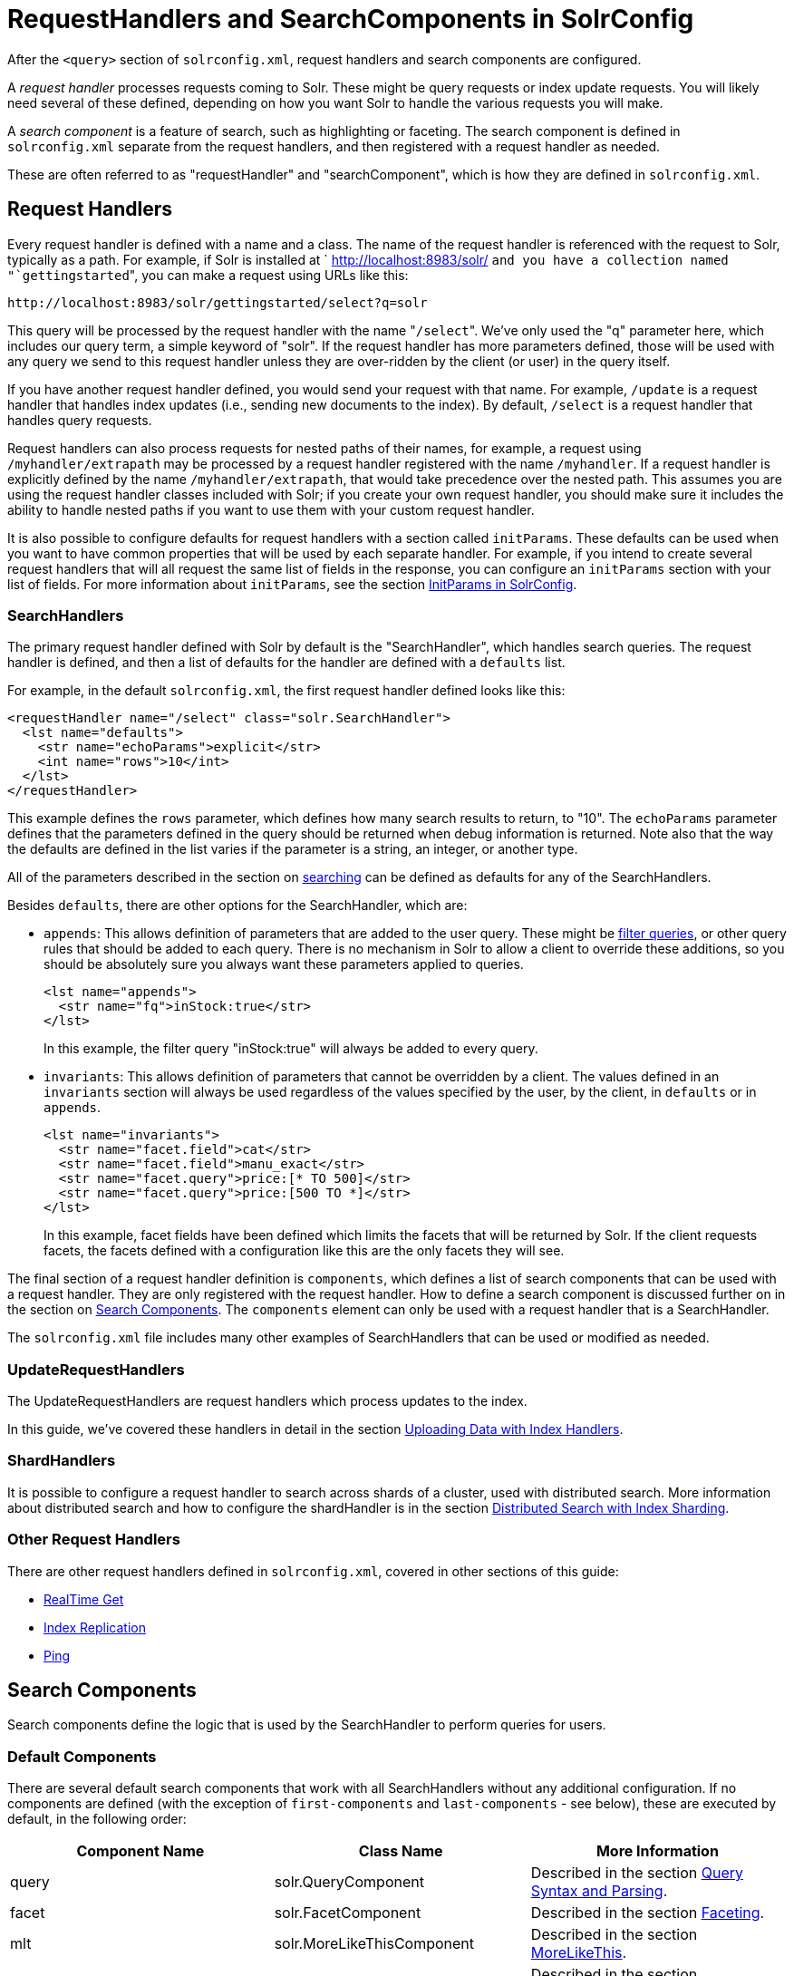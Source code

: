 RequestHandlers and SearchComponents in SolrConfig
==================================================
:page-shortname: requesthandlers-and-searchcomponents-in-solrconfig
:page-permalink: requesthandlers-and-searchcomponents-in-solrconfig.html

After the `<query>` section of `solrconfig.xml`, request handlers and search components are configured.

A _request handler_ processes requests coming to Solr. These might be query requests or index update requests. You will likely need several of these defined, depending on how you want Solr to handle the various requests you will make.

A _search component_ is a feature of search, such as highlighting or faceting. The search component is defined in `solrconfig.xml` separate from the request handlers, and then registered with a request handler as needed.

These are often referred to as "requestHandler" and "searchComponent", which is how they are defined in `solrconfig.xml`.

[[RequestHandlersandSearchComponentsinSolrConfig-RequestHandlers]]
== Request Handlers

Every request handler is defined with a name and a class. The name of the request handler is referenced with the request to Solr, typically as a path. For example, if Solr is installed at ` http://localhost:8983/solr/ `and you have a collection named "`gettingstarted`", you can make a request using URLs like this:

[source,xml]
----
http://localhost:8983/solr/gettingstarted/select?q=solr
----

This query will be processed by the request handler with the name "`/select`". We've only used the "q" parameter here, which includes our query term, a simple keyword of "solr". If the request handler has more parameters defined, those will be used with any query we send to this request handler unless they are over-ridden by the client (or user) in the query itself.

If you have another request handler defined, you would send your request with that name. For example, `/update` is a request handler that handles index updates (i.e., sending new documents to the index). By default, `/select` is a request handler that handles query requests.

Request handlers can also process requests for nested paths of their names, for example, a request using `/myhandler/extrapath` may be processed by a request handler registered with the name `/myhandler`. If a request handler is explicitly defined by the name `/myhandler/extrapath`, that would take precedence over the nested path. This assumes you are using the request handler classes included with Solr; if you create your own request handler, you should make sure it includes the ability to handle nested paths if you want to use them with your custom request handler.

It is also possible to configure defaults for request handlers with a section called `initParams`. These defaults can be used when you want to have common properties that will be used by each separate handler. For example, if you intend to create several request handlers that will all request the same list of fields in the response, you can configure an `initParams` section with your list of fields. For more information about `initParams`, see the section <<initparams-in-solrconfig.adoc#,InitParams in SolrConfig>>.

[[RequestHandlersandSearchComponentsinSolrConfig-SearchHandlers]]
=== SearchHandlers

The primary request handler defined with Solr by default is the "SearchHandler", which handles search queries. The request handler is defined, and then a list of defaults for the handler are defined with a `defaults` list.

For example, in the default `solrconfig.xml`, the first request handler defined looks like this:

[source,xml]
----
<requestHandler name="/select" class="solr.SearchHandler">
  <lst name="defaults">
    <str name="echoParams">explicit</str>
    <int name="rows">10</int>
  </lst>
</requestHandler>
----

This example defines the `rows` parameter, which defines how many search results to return, to "10". The `echoParams` parameter defines that the parameters defined in the query should be returned when debug information is returned. Note also that the way the defaults are defined in the list varies if the parameter is a string, an integer, or another type.

All of the parameters described in the section on <<searching.adoc#,searching>> can be defined as defaults for any of the SearchHandlers.

Besides `defaults`, there are other options for the SearchHandler, which are:

* `appends`: This allows definition of parameters that are added to the user query. These might be <<common-query-parameters.adoc#CommonQueryParameters-Thefq(FilterQuery)Parameter,filter queries>>, or other query rules that should be added to each query. There is no mechanism in Solr to allow a client to override these additions, so you should be absolutely sure you always want these parameters applied to queries.
+
[source,xml]
----
<lst name="appends">
  <str name="fq">inStock:true</str>
</lst>
----
+
In this example, the filter query "inStock:true" will always be added to every query.
* `invariants`: This allows definition of parameters that cannot be overridden by a client. The values defined in an `invariants` section will always be used regardless of the values specified by the user, by the client, in `defaults` or in `appends`.
+
[source,xml]
----
<lst name="invariants">
  <str name="facet.field">cat</str>
  <str name="facet.field">manu_exact</str>
  <str name="facet.query">price:[* TO 500]</str>
  <str name="facet.query">price:[500 TO *]</str>
</lst>
----
+
In this example, facet fields have been defined which limits the facets that will be returned by Solr. If the client requests facets, the facets defined with a configuration like this are the only facets they will see.

The final section of a request handler definition is `components`, which defines a list of search components that can be used with a request handler. They are only registered with the request handler. How to define a search component is discussed further on in the section on <<RequestHandlersandSearchComponentsinSolrConfig-SearchComponents,Search Components>>. The `components` element can only be used with a request handler that is a SearchHandler.

The `solrconfig.xml` file includes many other examples of SearchHandlers that can be used or modified as needed.

[[RequestHandlersandSearchComponentsinSolrConfig-UpdateRequestHandlers]]
=== UpdateRequestHandlers

The UpdateRequestHandlers are request handlers which process updates to the index.

In this guide, we've covered these handlers in detail in the section <<uploading-data-with-index-handlers.adoc#,Uploading Data with Index Handlers>>.

[[RequestHandlersandSearchComponentsinSolrConfig-ShardHandlers]]
=== ShardHandlers

It is possible to configure a request handler to search across shards of a cluster, used with distributed search. More information about distributed search and how to configure the shardHandler is in the section <<distributed-search-with-index-sharding.adoc#,Distributed Search with Index Sharding>>.

[[RequestHandlersandSearchComponentsinSolrConfig-OtherRequestHandlers]]
=== Other Request Handlers

There are other request handlers defined in `solrconfig.xml`, covered in other sections of this guide:

* <<realtime-get.adoc#,RealTime Get>>
* <<index-replication.adoc#,Index Replication>>
* <<ping.adoc#,Ping>>

[[RequestHandlersandSearchComponentsinSolrConfig-SearchComponents]]
== Search Components

Search components define the logic that is used by the SearchHandler to perform queries for users.

[[RequestHandlersandSearchComponentsinSolrConfig-DefaultComponents]]
=== Default Components

There are several default search components that work with all SearchHandlers without any additional configuration. If no components are defined (with the exception of `first-components` and `last-components` - see below), these are executed by default, in the following order:

[width="100%",cols="34%,33%,33%",options="header",]
|=====================================================================================================================================================================
|Component Name |Class Name |More Information
|query |solr.QueryComponent |Described in the section <<query-syntax-and-parsing.adoc#,Query Syntax and Parsing>>.
|facet |solr.FacetComponent |Described in the section <<faceting.adoc#,Faceting>>.
|mlt |solr.MoreLikeThisComponent |Described in the section <<morelikethis.adoc#,MoreLikeThis>>.
|highlight |solr.HighlightComponent |Described in the section <<highlighting.adoc#,Highlighting>>.
|stats |solr.StatsComponent |Described in the section <<the-stats-component.adoc#,The Stats Component>>.
|debug |solr.DebugComponent |Described in the section on <<common-query-parameters.adoc#CommonQueryParameters-ThedebugParameter,Common Query Parameters>>.
|expand |solr.ExpandComponent |Described in the section <<collapse-and-expand-results.adoc#,Collapse and Expand Results>>.
|=====================================================================================================================================================================

If you register a new search component with one of these default names, the newly defined component will be used instead of the default.

[[RequestHandlersandSearchComponentsinSolrConfig-First-ComponentsandLast-Components]]
=== First-Components and Last-Components

It's possible to define some components as being used before (with `first-components`) or after (with `last-components`) the default components listed above.

Note:

`first-components` and/or `last-components` may only be used in conjunction with the default components. If you define your own `components`, the default components will not be executed, and `first-components` and `last-components` are disallowed.

[source,xml]
----
<arr name="first-components">
  <str>mycomponent</str>
</arr>
<arr name="last-components">
  <str>spellcheck</str>
</arr>
----

[[RequestHandlersandSearchComponentsinSolrConfig-Components]]
=== Components

If you define `components`, the default components (see above) will not be executed, and `first-components` and `last-components` are disallowed:

[source,xml]
----
<arr name="components">
  <str>mycomponent</str>
  <str>query</str>
  <str>debug</str>
</arr>
----

[[RequestHandlersandSearchComponentsinSolrConfig-OtherUsefulComponents]]
=== Other Useful Components

Many of the other useful components are described in sections of this Guide for the features they support. These are:

* `SpellCheckComponent`, described in the section <<spell-checking.adoc#,Spell Checking>>.
* `TermVectorComponent`, described in the section <<the-term-vector-component.adoc#,The Term Vector Component>>.
* `QueryElevationComponent`, described in the section <<the-query-elevation-component.adoc#,The Query Elevation Component>>.
* `TermsComponent`, described in the section <<the-terms-component.adoc#,The Terms Component>>.
